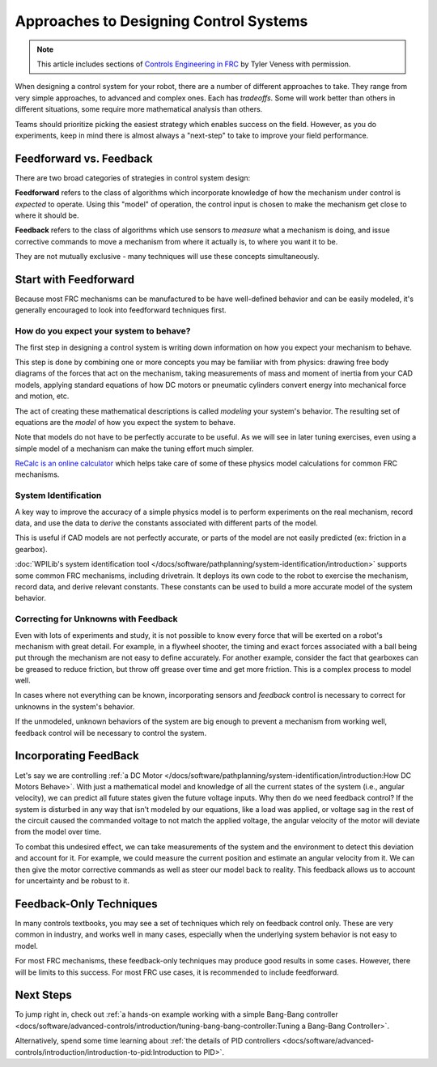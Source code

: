 Approaches to Designing Control Systems
=======================================

.. note:: This article includes sections of `Controls Engineering in FRC <https://file.tavsys.net/control/controls-engineering-in-frc.pdf>`__ by Tyler Veness with permission.

When designing a control system for your robot, there are a number of different approaches to take. They range from very simple approaches, to advanced and complex ones. Each has *tradeoffs*. Some will work better than others in different situations, some require more mathematical analysis than others.

Teams should prioritize picking the easiest strategy which enables success on the field. However, as you do experiments, keep in mind there is almost always a "next-step" to take to improve your field performance.

Feedforward vs. Feedback
------------------------

There are two broad categories of strategies in control system design:

**Feedforward** refers to the class of algorithms which incorporate knowledge of how the mechanism under control is *expected* to operate. Using this "model" of operation, the control input is chosen to make the mechanism get close to where it should be.

**Feedback** refers to the class of algorithms which use sensors to *measure* what a mechanism is doing, and issue corrective commands to move a mechanism from where it actually is, to where you want it to be.

They are not mutually exclusive - many techniques will use these concepts simultaneously.

Start with Feedforward
-----------------------

Because most FRC mechanisms can be manufactured to be have well-defined behavior and can be easily modeled, it's generally encouraged to look into feedforward techniques first. 

How do you expect your system to behave?
^^^^^^^^^^^^^^^^^^^^^^^^^^^^^^^^^^^^^^^^

The first step in designing a control system is writing down information on how you expect your mechanism to behave.

This step is done by combining one or more concepts you may be familiar with from physics: drawing free body diagrams of the forces that act on the mechanism, taking measurements of mass and moment of inertia from your CAD models, applying standard equations of how DC motors or pneumatic cylinders convert energy into mechanical force and motion, etc.

The act of creating these mathematical descriptions is called *modeling* your system's behavior. The resulting set of equations are the *model* of how you expect the system to behave.

Note that models do not have to be perfectly accurate to be useful. As we will see in later tuning exercises, even using a simple model of a mechanism can make the tuning effort much simpler.

`ReCalc is an online calculator <https://www.reca.lc/>`__ which helps take care of some of these physics model calculations for common FRC mechanisms.


System Identification
^^^^^^^^^^^^^^^^^^^^^

A key way to improve the accuracy of a simple physics model is to perform experiments on the real mechanism, record data, and use the data to *derive* the constants associated with different parts of the model.

This is useful if CAD models are not perfectly accurate, or parts of the model are not easily predicted (ex: friction in a gearbox).

:doc:`WPILib's system identification tool </docs/software/pathplanning/system-identification/introduction>` supports some common FRC mechanisms, including drivetrain. It deploys its own code to the robot to exercise the mechanism, record data, and derive relevant constants. These constants can be used to build a more accurate model of the system behavior.


Correcting for Unknowns with Feedback
^^^^^^^^^^^^^^^^^^^^^^^^^^^^^^^^^^^^^

Even with lots of experiments and study, it is not possible to know every force that will be exerted on a robot's mechanism with great detail. For example, in a flywheel shooter, the timing and exact forces associated with a ball being put through the mechanism are not easy to define accurately. For another example, consider the fact that gearboxes can be greased to reduce friction, but throw off grease over time and get more friction. This is a complex process to model well.

In cases where not everything can be known, incorporating sensors and *feedback* control is necessary to correct for unknowns in the system's behavior. 

If the unmodeled, unknown behaviors of the system are big enough to prevent a mechanism from working well, feedback control will be necessary to control the system.


Incorporating FeedBack
----------------------

Let's say we are controlling :ref:`a DC Motor </docs/software/pathplanning/system-identification/introduction:How DC Motors Behave>`. With just a mathematical model and knowledge of all the current states of the system (i.e., angular velocity), we can predict all future states given the future voltage inputs. Why then do we need feedback control? If the system is disturbed in any way that isn't modeled by our equations, like a load was applied, or voltage sag in the rest of the circuit caused the commanded voltage to not match the applied voltage, the angular velocity of the motor will deviate from the model over time.

To combat this undesired effect, we can take measurements of the system and the environment to detect this deviation and account for it. For example, we could measure the current position and estimate an angular velocity from it. We can then give the motor corrective commands as well as steer our model back to reality. This feedback allows us to account for uncertainty and be robust to it.

Feedback-Only Techniques
------------------------

In many controls textbooks, you may see a set of techniques which rely on feedback control only. These are very common in industry, and works well in many cases, especially when the underlying system behavior is not easy to model.

For most FRC mechanisms, these feedback-only techniques may produce good results in some cases. However, there will be limits to this success. For most FRC use cases, it is recommended to include feedforward.

Next Steps
----------

To jump right in, check out :ref:`a hands-on example working with a simple Bang-Bang controller <docs/software/advanced-controls/introduction/tuning-bang-bang-controller:Tuning a Bang-Bang Controller>`.

Alternatively, spend some time learning about :ref:`the details of PID controllers <docs/software/advanced-controls/introduction/introduction-to-pid:Introduction to PID>`.